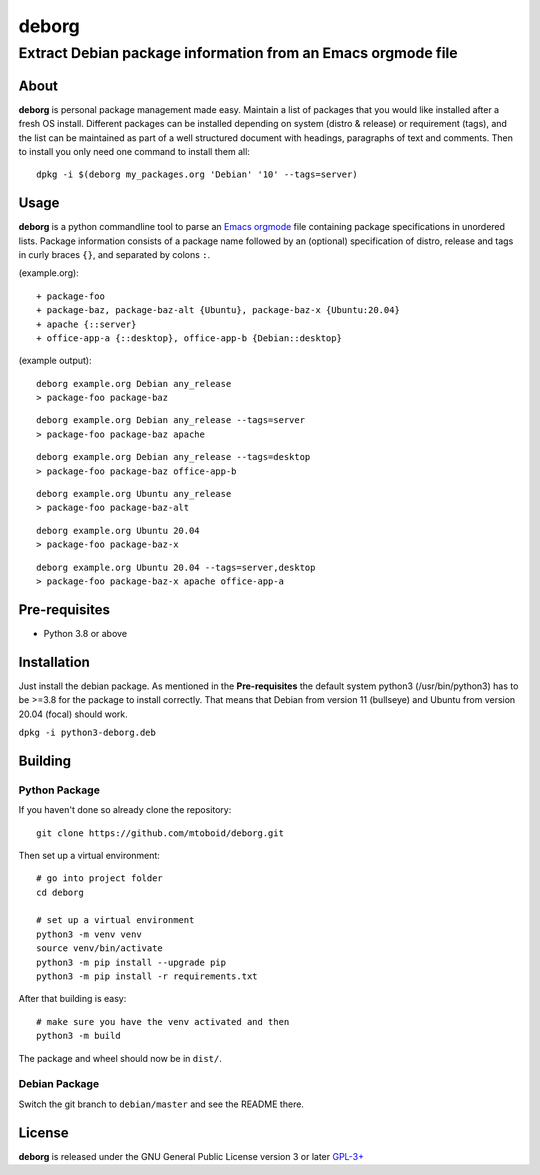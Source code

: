 ======
deborg
======

-------------------------------------------------------------
Extract Debian package information from an Emacs orgmode file
-------------------------------------------------------------


About
=====

**deborg** is personal package management made easy. Maintain a list of
packages that you would like installed after a fresh OS install. Different packages can be
installed depending on system (distro & release) or requirement (tags), and the
list can be maintained as part of a well structured document with headings,
paragraphs of text and comments. Then to install you only need one command to
install them all::
  dpkg -i $(deborg my_packages.org 'Debian' '10' --tags=server)

  
Usage
=====

**deborg** is a python commandline tool to parse an
`Emacs <https://www.gnu.org/software/emacs/>`_
`orgmode <https://orgmode.org/>`_ file
containing package specifications in unordered lists. Package information
consists of a package name followed by an (optional) specification of distro,
release and tags in curly braces ``{}``, and separated by colons ``:``.

(example.org):

::
   
  + package-foo
  + package-baz, package-baz-alt {Ubuntu}, package-baz-x {Ubuntu:20.04}
  + apache {::server}
  + office-app-a {::desktop}, office-app-b {Debian::desktop}

    
(example output):

::
   
  deborg example.org Debian any_release
  > package-foo package-baz

::
  
  deborg example.org Debian any_release --tags=server
  > package-foo package-baz apache

::
   
  deborg example.org Debian any_release --tags=desktop
  > package-foo package-baz office-app-b

::
   
  deborg example.org Ubuntu any_release
  > package-foo package-baz-alt

::
   
  deborg example.org Ubuntu 20.04
  > package-foo package-baz-x

::
   
  deborg example.org Ubuntu 20.04 --tags=server,desktop
  > package-foo package-baz-x apache office-app-a
  

Pre-requisites
==============

+ Python 3.8 or above


Installation
============

Just install the debian package. As mentioned in the **Pre-requisites** the
default system python3 (/usr/bin/python3) has to be >=3.8 for the package to
install correctly. That means that Debian from version 11 (bullseye) and Ubuntu
from version 20.04 (focal) should work.

``dpkg -i python3-deborg.deb``


Building
========

Python Package
--------------

If you haven't done so already clone the repository:

::

   git clone https://github.com/mtoboid/deborg.git

   
Then set up a virtual environment:

::
   
   # go into project folder
   cd deborg
   
   # set up a virtual environment
   python3 -m venv venv
   source venv/bin/activate
   python3 -m pip install --upgrade pip
   python3 -m pip install -r requirements.txt


After that building is easy:

::
   
   # make sure you have the venv activated and then
   python3 -m build


The package and wheel should now be in ``dist/``.
   

Debian Package
--------------

Switch the git branch to ``debian/master`` and see the README there.



License
=======

**deborg** is released under the GNU General Public License version 3 or later
`GPL-3+ <https://spdx.org/licenses/GPL-3.0-or-later.html>`_
